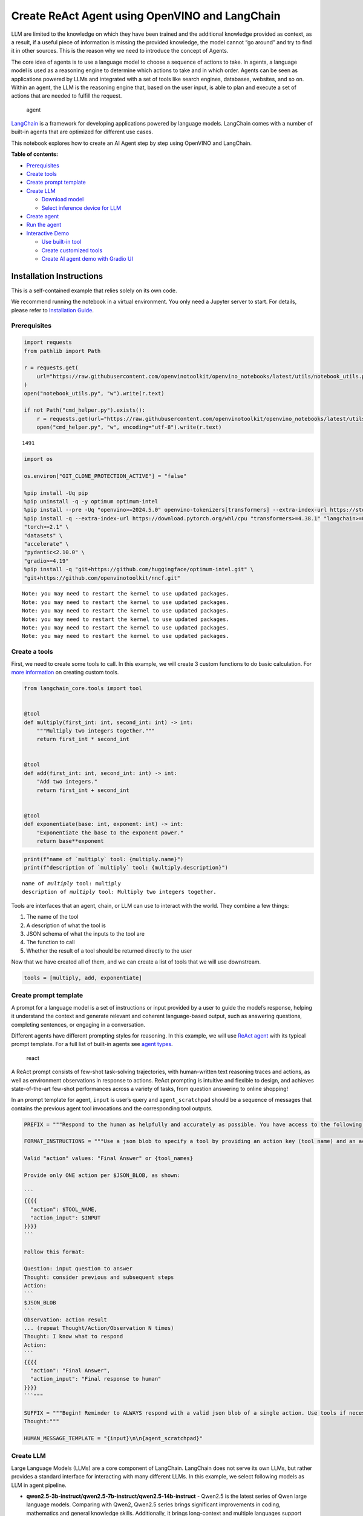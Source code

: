 Create ReAct Agent using OpenVINO and LangChain
===============================================

LLM are limited to the knowledge on which they have been trained and the
additional knowledge provided as context, as a result, if a useful piece
of information is missing the provided knowledge, the model cannot “go
around” and try to find it in other sources. This is the reason why we
need to introduce the concept of Agents.

The core idea of agents is to use a language model to choose a sequence
of actions to take. In agents, a language model is used as a reasoning
engine to determine which actions to take and in which order. Agents can
be seen as applications powered by LLMs and integrated with a set of
tools like search engines, databases, websites, and so on. Within an
agent, the LLM is the reasoning engine that, based on the user input, is
able to plan and execute a set of actions that are needed to fulfill the
request.

.. figure:: https://github.com/openvinotoolkit/openvino_notebooks/assets/91237924/22fa5396-8381-400f-a78f-97e25d57d807
   :alt: agent

   agent

`LangChain <https://python.langchain.com/docs/get_started/introduction>`__
is a framework for developing applications powered by language models.
LangChain comes with a number of built-in agents that are optimized for
different use cases.

This notebook explores how to create an AI Agent step by step using
OpenVINO and LangChain.


**Table of contents:**


-  `Prerequisites <#prerequisites>`__
-  `Create tools <#create-tools>`__
-  `Create prompt template <#create-prompt-template>`__
-  `Create LLM <#create-llm>`__

   -  `Download model <#select-model>`__
   -  `Select inference device for
      LLM <#select-inference-device-for-llm>`__

-  `Create agent <#create-agent>`__
-  `Run the agent <#run-agent>`__
-  `Interactive Demo <#interactive-demo>`__

   -  `Use built-in tool <#use-built-in-tool>`__
   -  `Create customized tools <#create-customized-tools>`__
   -  `Create AI agent demo with Gradio
      UI <#create-ai-agent-demo-with-gradio-ui>`__

Installation Instructions
~~~~~~~~~~~~~~~~~~~~~~~~~

This is a self-contained example that relies solely on its own code.

We recommend running the notebook in a virtual environment. You only
need a Jupyter server to start. For details, please refer to
`Installation
Guide <https://github.com/openvinotoolkit/openvino_notebooks/blob/latest/README.md#-installation-guide>`__.

Prerequisites
-------------



.. code:: ipython3

    import requests
    from pathlib import Path

    r = requests.get(
        url="https://raw.githubusercontent.com/openvinotoolkit/openvino_notebooks/latest/utils/notebook_utils.py",
    )
    open("notebook_utils.py", "w").write(r.text)

    if not Path("cmd_helper.py").exists():
        r = requests.get(url="https://raw.githubusercontent.com/openvinotoolkit/openvino_notebooks/latest/utils/cmd_helper.py")
        open("cmd_helper.py", "w", encoding="utf-8").write(r.text)




.. parsed-literal::

    1491



.. code:: ipython3

    import os

    os.environ["GIT_CLONE_PROTECTION_ACTIVE"] = "false"

    %pip install -Uq pip
    %pip uninstall -q -y optimum optimum-intel
    %pip install --pre -Uq "openvino>=2024.5.0" openvino-tokenizers[transformers] --extra-index-url https://storage.openvinotoolkit.org/simple/wheels/nightly
    %pip install -q --extra-index-url https://download.pytorch.org/whl/cpu "transformers>=4.38.1" "langchain>=0.2.3" "langchain-huggingface>=0.1.2" "langchain-community>=0.2.4" "Wikipedia" \
    "torch>=2.1" \
    "datasets" \
    "accelerate" \
    "pydantic<2.10.0" \
    "gradio>=4.19"
    %pip install -q "git+https://github.com/huggingface/optimum-intel.git" \
    "git+https://github.com/openvinotoolkit/nncf.git"


.. parsed-literal::

    Note: you may need to restart the kernel to use updated packages.
    Note: you may need to restart the kernel to use updated packages.
    Note: you may need to restart the kernel to use updated packages.
    Note: you may need to restart the kernel to use updated packages.
    Note: you may need to restart the kernel to use updated packages.
    Note: you may need to restart the kernel to use updated packages.


Create a tools
--------------



First, we need to create some tools to call. In this example, we will
create 3 custom functions to do basic calculation. For `more
information <https://python.langchain.com/docs/modules/tools/>`__ on
creating custom tools.

.. code:: ipython3

    from langchain_core.tools import tool


    @tool
    def multiply(first_int: int, second_int: int) -> int:
        """Multiply two integers together."""
        return first_int * second_int


    @tool
    def add(first_int: int, second_int: int) -> int:
        "Add two integers."
        return first_int + second_int


    @tool
    def exponentiate(base: int, exponent: int) -> int:
        "Exponentiate the base to the exponent power."
        return base**exponent

.. code:: ipython3

    print(f"name of `multiply` tool: {multiply.name}")
    print(f"description of `multiply` tool: {multiply.description}")


.. parsed-literal::

    name of `multiply` tool: multiply
    description of `multiply` tool: Multiply two integers together.


Tools are interfaces that an agent, chain, or LLM can use to interact
with the world. They combine a few things:

1. The name of the tool
2. A description of what the tool is
3. JSON schema of what the inputs to the tool are
4. The function to call
5. Whether the result of a tool should be returned directly to the user

Now that we have created all of them, and we can create a list of tools
that we will use downstream.

.. code:: ipython3

    tools = [multiply, add, exponentiate]

Create prompt template
----------------------



A prompt for a language model is a set of instructions or input provided
by a user to guide the model’s response, helping it understand the
context and generate relevant and coherent language-based output, such
as answering questions, completing sentences, or engaging in a
conversation.

Different agents have different prompting styles for reasoning. In this
example, we will use `ReAct agent <https://react-lm.github.io/>`__ with
its typical prompt template. For a full list of built-in agents see
`agent
types <https://python.langchain.com/docs/modules/agents/agent_types/>`__.

.. figure:: https://github.com/openvinotoolkit/openvino_notebooks/assets/91237924/a83bdf7f-bb9d-4b1f-9a0a-3fe4a76ba1ae
   :alt: react

   react

A ReAct prompt consists of few-shot task-solving trajectories, with
human-written text reasoning traces and actions, as well as environment
observations in response to actions. ReAct prompting is intuitive and
flexible to design, and achieves state-of-the-art few-shot performances
across a variety of tasks, from question answering to online shopping!

In an prompt template for agent, ``input`` is user’s query and
``agent_scratchpad`` should be a sequence of messages that contains the
previous agent tool invocations and the corresponding tool outputs.

.. code:: ipython3

    PREFIX = """Respond to the human as helpfully and accurately as possible. You have access to the following tools:"""

    FORMAT_INSTRUCTIONS = """Use a json blob to specify a tool by providing an action key (tool name) and an action_input key (tool input).

    Valid "action" values: "Final Answer" or {tool_names}

    Provide only ONE action per $JSON_BLOB, as shown:

    ```
    {{{{
      "action": $TOOL_NAME,
      "action_input": $INPUT
    }}}}
    ```

    Follow this format:

    Question: input question to answer
    Thought: consider previous and subsequent steps
    Action:
    ```
    $JSON_BLOB
    ```
    Observation: action result
    ... (repeat Thought/Action/Observation N times)
    Thought: I know what to respond
    Action:
    ```
    {{{{
      "action": "Final Answer",
      "action_input": "Final response to human"
    }}}}
    ```"""

    SUFFIX = """Begin! Reminder to ALWAYS respond with a valid json blob of a single action. Use tools if necessary. Respond directly if appropriate. Format is Action:```$JSON_BLOB```then Observation:.
    Thought:"""

    HUMAN_MESSAGE_TEMPLATE = "{input}\n\n{agent_scratchpad}"

Create LLM
----------



Large Language Models (LLMs) are a core component of LangChain.
LangChain does not serve its own LLMs, but rather provides a standard
interface for interacting with many different LLMs. In this example, we
select following models as LLM in agent pipeline.

-  **qwen2.5-3b-instruct/qwen2.5-7b-instruct/qwen2.5-14b-instruct** -
   Qwen2.5 is the latest series of Qwen large language models. Comparing
   with Qwen2, Qwen2.5 series brings significant improvements in coding,
   mathematics and general knowledge skills. Additionally, it brings
   long-context and multiple languages support including Chinese,
   English, French, Spanish, Portuguese, German, Italian, Russian,
   Japanese, Korean, Vietnamese, Thai, Arabic, and more. For more
   details, please refer to
   `model_card <https://huggingface.co/Qwen/Qwen2.5-7B-Instruct>`__,
   `blog <https://qwenlm.github.io/blog/qwen2.5/>`__,
   `GitHub <https://github.com/QwenLM/Qwen2.5>`__, and
   `Documentation <https://qwen.readthedocs.io/en/latest/>`__.
-  **llama-3.1-8b-instruct** - The Llama 3.1 instruction tuned text only
   models (8B, 70B, 405B) are optimized for multilingual dialogue use
   cases and outperform many of the available open source and closed
   chat models on common industry benchmarks. More details about model
   can be found in `Meta blog
   post <https://ai.meta.com/blog/meta-llama-3-1/>`__, `model
   website <https://llama.meta.com>`__ and `model
   card <https://huggingface.co/meta-llama/Meta-Llama-3.1-8B-Instruct>`__.
   >\ **Note**: run model with demo, you will need to accept license
   agreement. >You must be a registered user in Hugging Face Hub.
   Please visit `HuggingFace model
   card <https://huggingface.co/meta-llama/Meta-Llama-3.1-8B-Instruct>`__,
   carefully read terms of usage and click accept button. You will need
   to use an access token for the code below to run. For more
   information on access tokens, refer to `this section of the
   documentation <https://huggingface.co/docs/hub/security-tokens>`__.
   >You can login on Hugging Face Hub in notebook environment, using
   following code:

.. code:: python

       ## login to huggingfacehub to get access to pretrained model

       from huggingface_hub import notebook_login, whoami

       try:
           whoami()
           print('Authorization token already provided')
       except OSError:
           notebook_login()

Download model
~~~~~~~~~~~~~~



To run LLM locally, we have to download the model in the first step. It
is possible to `export your
model <https://github.com/huggingface/optimum-intel?tab=readme-ov-file#export>`__
to the OpenVINO IR format with the CLI, and load the model from local
folder.

.. code:: ipython3

    import ipywidgets as widgets

    llm_model_ids = ["Qwen/Qwen2.5-7B-Instruct", "Qwen/Qwen2.5-3B-Instruct", "Qwen/qwen2.5-14b-instruct", "meta-llama/Meta-Llama-3.1-8B-Instruct"]

    llm_model_id = widgets.Dropdown(
        options=llm_model_ids,
        value=llm_model_ids[0],
        description="Model:",
        disabled=False,
    )

    llm_model_id




.. parsed-literal::

    Dropdown(description='Model:', options=('Qwen/Qwen2.5-7B-Instruct', 'Qwen/Qwen2.5-3B-Instruct', 'Qwen/qwen2.5-…



.. code:: ipython3

    from cmd_helper import optimum_cli

    llm_model_path = llm_model_id.value.split("/")[-1]
    repo_name = llm_model_id.value.split("/")[0]

    if not Path(llm_model_path).exists():
        optimum_cli(
            llm_model_id.value, llm_model_path, additional_args={"task": "text-generation-with-past", "weight-format": "int4", "group-size": "128", "ratio": "1.0"}
        )

Select inference device for LLM
~~~~~~~~~~~~~~~~~~~~~~~~~~~~~~~



.. code:: ipython3

    from notebook_utils import device_widget

    device = device_widget("CPU", exclude=["NPU"])

    device




.. parsed-literal::

    Dropdown(description='Device:', options=('CPU', 'GPU', 'AUTO'), value='CPU')



OpenVINO models can be run locally through the ``HuggingFacePipeline``
class in LangChain. To deploy a model with OpenVINO, you can specify the
``backend="openvino"`` parameter to trigger OpenVINO as backend
inference framework. For `more
information <https://python.langchain.com/docs/integrations/llms/openvino/>`__.

.. code:: ipython3

    from langchain_huggingface import HuggingFacePipeline
    from transformers.generation.stopping_criteria import StoppingCriteriaList, StoppingCriteria

    import openvino.properties as props
    import openvino.properties.hint as hints
    import openvino.properties.streams as streams


    class StopSequenceCriteria(StoppingCriteria):
        """
        This class can be used to stop generation whenever a sequence of tokens is encountered.

        Args:
            stop_sequences (`str` or `List[str]`):
                The sequence (or list of sequences) on which to stop execution.
            tokenizer:
                The tokenizer used to decode the model outputs.
        """

        def __init__(self, stop_sequences, tokenizer):
            if isinstance(stop_sequences, str):
                stop_sequences = [stop_sequences]
            self.stop_sequences = stop_sequences
            self.tokenizer = tokenizer

        def __call__(self, input_ids, scores, **kwargs) -> bool:
            decoded_output = self.tokenizer.decode(input_ids.tolist()[0])
            return any(decoded_output.endswith(stop_sequence) for stop_sequence in self.stop_sequences)


    ov_config = {hints.performance_mode(): hints.PerformanceMode.LATENCY, streams.num(): "1", props.cache_dir(): ""}
    stop_tokens = ["Observation:"]

    ov_llm = HuggingFacePipeline.from_model_id(
        model_id=llm_model_path,
        task="text-generation",
        backend="openvino",
        model_kwargs={
            "device": device.value,
            "ov_config": ov_config,
            "trust_remote_code": True,
        },
        pipeline_kwargs={"max_new_tokens": 2048},
    )

    tokenizer = ov_llm.pipeline.tokenizer
    ov_llm.pipeline._forward_params["stopping_criteria"] = StoppingCriteriaList([StopSequenceCriteria(stop_tokens, tokenizer)])

.. code:: ipython3

    from langchain_huggingface import ChatHuggingFace

    ov_chat = ChatHuggingFace(llm=ov_llm, verbose=True)
    ov_chat = ov_chat.bind(skip_prompt=True, stop=["Observation:"])

You can get additional inference speed improvement with `Dynamic
Quantization of activations and KV-cache quantization on
CPU <https://docs.openvino.ai/2024/openvino-workflow-generative/inference-with-optimum-intel.html#enabling-openvino-runtime-optimizations>`__.
These options can be enabled with ``ov_config`` as follows:

.. code:: ipython3

    ov_config = {
        "KV_CACHE_PRECISION": "u8",
        "DYNAMIC_QUANTIZATION_GROUP_SIZE": "32",
        hints.performance_mode(): hints.PerformanceMode.LATENCY,
        streams.num(): "1",
        props.cache_dir(): "",
    }

Create agent
------------



Now that we have defined the tools, prompt template and LLM, we can
create the agent_executor.

The agent executor is the runtime for an agent. This is what actually
calls the agent, executes the actions it chooses, passes the action
outputs back to the agent, and repeats.

.. code:: ipython3

    from langchain.agents import AgentExecutor, StructuredChatAgent

    agent = StructuredChatAgent.from_llm_and_tools(
        ov_chat,
        tools,
        prefix=PREFIX,
        suffix=SUFFIX,
        human_message_template=HUMAN_MESSAGE_TEMPLATE,
        format_instructions=FORMAT_INSTRUCTIONS,
    )
    agent_executor = AgentExecutor(agent=agent, tools=tools, verbose=True)

Run the agent
-------------



We can now run the agent with a math query. Before getting the final
answer, a agent executor will also produce intermediate steps of
reasoning and actions. The format of these messages will follow your
prompt template.

.. code:: ipython3

    agent_executor.invoke({"input": "Take 3 to the fifth power and multiply that by the sum of twelve and three, then square the whole result"})


.. parsed-literal::



    > Entering new AgentExecutor chain...
    Thought: First, we need to take 3 to the fifth power. Then we will find the sum of twelve and three. After that, we multiply the first result by the second result. Finally, we'll square the whole result.

    Action:
    ```
    {
      "action": "exponentiate",
      "action_input": {
        "base": 3,
        "exponent": 5
      }
    }
    ```
    Observation:
    Observation: 243
    Thought:Next, let's find the sum of twelve and three.

    Action:
    ```
    {
      "action": "add",
      "action_input": {
        "first_int": 12,
        "second_int": 3
      }
    }
    ```
    Observation:
    Observation: 15
    Thought:Now, we will multiply the result of \(3^5\) (which is 243) by the sum of 12 and 3 (which is 15).

    Action:
    ```
    {
      "action": "multiply",
      "action_input": {
        "first_int": 243,
        "second_int": 15
      }
    }
    ```
    Observation:
    Observation: 3645
    Thought:Thought: Now, we need to square the result of the multiplication (3645).

    Action:
    ```
    {
      "action": "exponentiate",
      "action_input": {
        "base": 3645,
        "exponent": 2
      }
    }
    ```
    Observation: 13286025
    Thought:Thought: I know what to respond

    Action:
    ```
    {
      "action": "Final Answer",
      "action_input": "The final result is 13286025."
    }
    ```

    > Finished chain.




.. parsed-literal::

    {'input': 'Take 3 to the fifth power and multiply that by the sum of twelve and three, then square the whole result',
     'output': 'The final result is 13286025.'}



Interactive Demo
----------------



Let’s create a interactive agent using
`Gradio <https://www.gradio.app/>`__.

Use built-in tools
~~~~~~~~~~~~~~~~~~



LangChain has provided a list of all `built-in
tools <https://python.langchain.com/docs/integrations/tools/>`__. In
this example, we will use ``Wikipedia`` python package to query key
words generated by agent.

.. code:: ipython3

    from langchain_community.tools import WikipediaQueryRun
    from langchain_community.utilities import WikipediaAPIWrapper
    from langchain_core.callbacks import CallbackManagerForToolRun
    from typing import Optional

    from pydantic import BaseModel, Field


    class WikipediaQueryRunWrapper(WikipediaQueryRun):
        def _run(
            self,
            text: str,
            run_manager: Optional[CallbackManagerForToolRun] = None,
        ) -> str:
            """Use the Wikipedia tool."""
            return self.api_wrapper.run(text)


    api_wrapper = WikipediaAPIWrapper(top_k_results=2, doc_content_chars_max=1000)


    class WikiInputs(BaseModel):
        """inputs to the wikipedia tool."""

        text: str = Field(description="query to look up on wikipedia.")


    wikipedia = WikipediaQueryRunWrapper(
        description="A wrapper around Wikipedia. Useful for when you need to answer general questions about people, places, companies, facts, historical events, or other subjects. Input should be a search query.",
        args_schema=WikiInputs,
        api_wrapper=api_wrapper,
    )

.. code:: ipython3

    wikipedia.invoke({"text": "OpenVINO"})




.. parsed-literal::

    'Page: OpenVINO\nSummary: OpenVINO is an open-source software toolkit for optimizing and deploying deep learning models. It enables programmers to develop scalable and efficient AI solutions with relatively few lines of code. It supports several popular model formats and categories, such as large language models, computer vision, and generative AI.\nActively developed by Intel, it prioritizes high-performance inference on Intel hardware but also supports ARM/ARM64 processors and encourages contributors to add new devices to the portfolio.\nBased in C++, it offers the following APIs: C/C++, Python, and Node.js (an early preview).\nOpenVINO is cross-platform and free for use under Apache License 2.0.\n\nPage: Audacity (audio editor)\nSummary: Audacity is a free and open-source digital audio editor and recording application software, available for Windows, macOS, Linux, and other Unix-like operating systems. \nAs of December 6, 2022, Audacity is the most popular download at FossHub, with over 114.'



Create customized tools
~~~~~~~~~~~~~~~~~~~~~~~



In this examples, we will create 2 customized tools for
``image generation`` and ``weather qurey``.

.. code:: ipython3

    import urllib.parse
    import json5


    @tool
    def painting(prompt: str) -> str:
        """
        AI painting (image generation) service, input text description, and return the image URL drawn based on text information.
        """
        prompt = urllib.parse.quote(prompt)
        return json5.dumps({"image_url": f"https://image.pollinations.ai/prompt/{prompt}"}, ensure_ascii=False)


    painting.invoke({"prompt": "a cat"})




.. parsed-literal::

    '{image_url: "https://image.pollinations.ai/prompt/a%20cat"}'



.. code:: ipython3

    @tool
    def weather(
        city_name: str,
    ) -> str:
        """
        Get the current weather for `city_name`
        """

        if not isinstance(city_name, str):
            raise TypeError("City name must be a string")

        key_selection = {
            "current_condition": [
                "temp_C",
                "FeelsLikeC",
                "humidity",
                "weatherDesc",
                "observation_time",
            ],
        }
        import requests

        resp = requests.get(f"https://wttr.in/{city_name}?format=j1")
        resp.raise_for_status()
        resp = resp.json()
        ret = {k: {_v: resp[k][0][_v] for _v in v} for k, v in key_selection.items()}

        return str(ret)


    weather.invoke({"city_name": "London"})




.. parsed-literal::

    "{'current_condition': {'temp_C': '0', 'FeelsLikeC': '-4', 'humidity': '86', 'weatherDesc': [{'value': 'Clear'}], 'observation_time': '12:16 AM'}}"



Create AI agent demo with Gradio UI
~~~~~~~~~~~~~~~~~~~~~~~~~~~~~~~~~~~



.. code:: ipython3

    tools = [wikipedia, painting, weather]

    agent = StructuredChatAgent.from_llm_and_tools(
        ov_chat,
        tools,
        prefix=PREFIX,
        suffix=SUFFIX,
        human_message_template=HUMAN_MESSAGE_TEMPLATE,
        format_instructions=FORMAT_INSTRUCTIONS,
    )
    agent_executor = AgentExecutor(agent=agent, tools=tools, verbose=True)

.. code:: ipython3

    def partial_text_processor(partial_text, new_text):
        """
        helper for updating partially generated answer, used by default

        Params:
          partial_text: text buffer for storing previosly generated text
          new_text: text update for the current step
        Returns:
          updated text string

        """
        partial_text += new_text
        return partial_text


    def run_chatbot(history):
        """
        callback function for running chatbot on submit button click

        Params:
          history: conversation history

        """
        partial_text = ""

        for new_text in agent_executor.stream(
            {"input": history[-1][0]},
        ):
            if "output" in new_text.keys():
                partial_text = partial_text_processor(partial_text, new_text["output"])
                history[-1][1] = partial_text
                yield history


    def request_cancel():
        ov_chat.llm.pipeline.model.request.cancel()

.. code:: ipython3

    if not Path("gradio_helper.py").exists():
        r = requests.get(url="https://raw.githubusercontent.com/openvinotoolkit/openvino_notebooks/latest/notebooks/llm-agent-react/gradio_helper.py")
        open("gradio_helper.py", "w").write(r.text)

    from gradio_helper import make_demo

    demo = make_demo(run_fn=run_chatbot, stop_fn=request_cancel)

    try:
        demo.launch()
    except Exception:
        demo.launch(share=True)
    # If you are launching remotely, specify server_name and server_port
    # EXAMPLE: `demo.launch(server_name='your server name', server_port='server port in int')`
    # To learn more please refer to the Gradio docs: https://gradio.app/docs/

.. code:: ipython3

    # please uncomment and run this cell for stopping gradio interface
    # demo.close()
